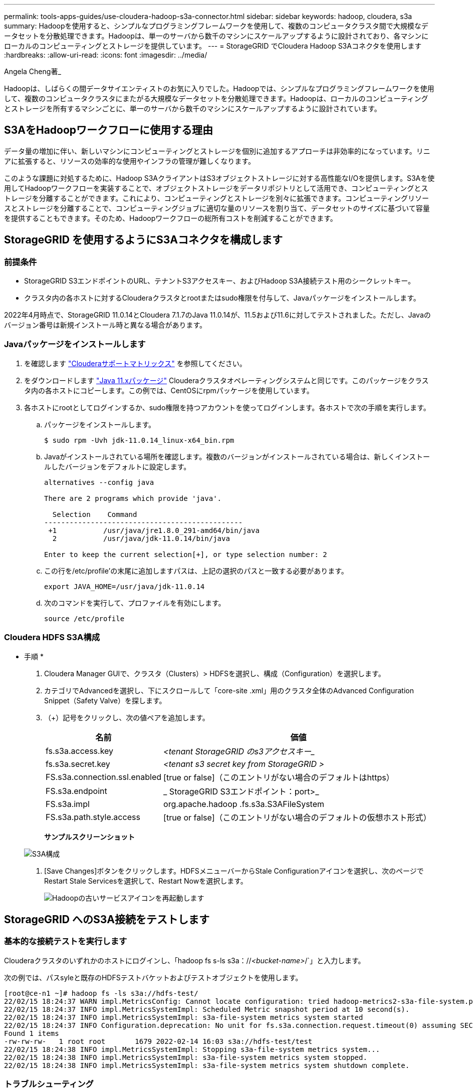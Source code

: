 ---
permalink: tools-apps-guides/use-cloudera-hadoop-s3a-connector.html 
sidebar: sidebar 
keywords: hadoop, cloudera, s3a 
summary: Hadoopを使用すると、シンプルなプログラミングフレームワークを使用して、複数のコンピュータクラスタ間で大規模なデータセットを分散処理できます。Hadoopは、単一のサーバから数千のマシンにスケールアップするように設計されており、各マシンにローカルのコンピューティングとストレージを提供しています。 
---
= StorageGRID でCloudera Hadoop S3Aコネクタを使用します
:hardbreaks:
:allow-uri-read: 
:icons: font
:imagesdir: ../media/


[role="lead"]
Angela Cheng著_

Hadoopは、しばらくの間データサイエンティストのお気に入りでした。Hadoopでは、シンプルなプログラミングフレームワークを使用して、複数のコンピュータクラスタにまたがる大規模なデータセットを分散処理できます。Hadoopは、ローカルのコンピューティングとストレージを所有するマシンごとに、単一のサーバから数千のマシンにスケールアップするように設計されています。



== S3AをHadoopワークフローに使用する理由

データ量の増加に伴い、新しいマシンにコンピューティングとストレージを個別に追加するアプローチは非効率的になっています。リニアに拡張すると、リソースの効率的な使用やインフラの管理が難しくなります。

このような課題に対処するために、Hadoop S3AクライアントはS3オブジェクトストレージに対する高性能なI/Oを提供します。S3Aを使用してHadoopワークフローを実装することで、オブジェクトストレージをデータリポジトリとして活用でき、コンピューティングとストレージを分離することができます。これにより、コンピューティングとストレージを別々に拡張できます。コンピューティングリソースとストレージを分離することで、コンピューティングジョブに適切な量のリソースを割り当て、データセットのサイズに基づいて容量を提供することもできます。そのため、Hadoopワークフローの総所有コストを削減することができます。



== StorageGRID を使用するようにS3Aコネクタを構成します



=== 前提条件

* StorageGRID S3エンドポイントのURL、テナントS3アクセスキー、およびHadoop S3A接続テスト用のシークレットキー。
* クラスタ内の各ホストに対するClouderaクラスタとrootまたはsudo権限を付与して、Javaパッケージをインストールします。


2022年4月時点で、StorageGRID 11.0.14とCloudera 7.1.7のJava 11.0.14が、11.5および11.6に対してテストされました。ただし、Javaのバージョン番号は新規インストール時と異なる場合があります。



=== Javaパッケージをインストールします

. を確認します https://docs.cloudera.com/cdp-private-cloud-upgrade/latest/release-guide/topics/cdpdc-java-requirements.html["Clouderaサポートマトリックス"^] を参照してください。
. をダウンロードします https://www.oracle.com/java/technologies/downloads/["Java 11.xパッケージ"^] Clouderaクラスタオペレーティングシステムと同じです。このパッケージをクラスタ内の各ホストにコピーします。この例では、CentOSにrpmパッケージを使用しています。
. 各ホストにrootとしてログインするか、sudo権限を持つアカウントを使ってログインします。各ホストで次の手順を実行します。
+
.. パッケージをインストールします。
+
[listing]
----
$ sudo rpm -Uvh jdk-11.0.14_linux-x64_bin.rpm
----
.. Javaがインストールされている場所を確認します。複数のバージョンがインストールされている場合は、新しくインストールしたバージョンをデフォルトに設定します。
+
[listing, subs="specialcharacters,quotes"]
----
alternatives --config java

There are 2 programs which provide 'java'.

  Selection    Command
-----------------------------------------------
 +1           /usr/java/jre1.8.0_291-amd64/bin/java
  2           /usr/java/jdk-11.0.14/bin/java

Enter to keep the current selection[+], or type selection number: 2
----
.. この行を/etc/profile'の末尾に追加しますパスは、上記の選択のパスと一致する必要があります。
+
[listing]
----
export JAVA_HOME=/usr/java/jdk-11.0.14
----
.. 次のコマンドを実行して、プロファイルを有効にします。
+
[listing]
----
source /etc/profile
----






=== Cloudera HDFS S3A構成

* 手順 *

. Cloudera Manager GUIで、クラスタ（Clusters）> HDFSを選択し、構成（Configuration）を選択します。
. カテゴリでAdvancedを選択し、下にスクロールして「core-site .xml」用のクラスタ全体のAdvanced Configuration Snippet（Safety Valve）を探します。
. （+）記号をクリックし、次の値ペアを追加します。
+
[cols="1a,4a"]
|===
| 名前 | 価値 


 a| 
fs.s3a.access.key
 a| 
_<tenant StorageGRID のs3アクセスキー__



 a| 
fs.s3a.secret.key
 a| 
_<tenant s3 secret key from StorageGRID >_



 a| 
FS.s3a.connection.ssl.enabled
 a| 
[true or false]（このエントリがない場合のデフォルトはhttps）



 a| 
FS.s3a.endpoint
 a| 
_ StorageGRID S3エンドポイント：port>_



 a| 
FS.s3a.impl
 a| 
org.apache.hadoop .fs.s3a.S3AFileSystem



 a| 
FS.s3a.path.style.access
 a| 
[true or false]（このエントリがない場合のデフォルトの仮想ホスト形式）

|===
+
*サンプルスクリーンショット*

+
image:hadoop-s3a/hadoop-s3a-configuration.png["S3A構成"]

. [Save Changes]ボタンをクリックします。HDFSメニューバーからStale Configurationアイコンを選択し、次のページでRestart Stale Servicesを選択して、Restart Nowを選択します。
+
image:hadoop-s3a/hadoop-restart-stale-service-icon.png["Hadoopの古いサービスアイコンを再起動します"]





== StorageGRID へのS3A接続をテストします



=== 基本的な接続テストを実行します

Clouderaクラスタのいずれかのホストにログインし、「hadoop fs s-ls s3a：//_<bucket-name>_/`」と入力します。

次の例では、パスsyleと既存のHDFSテストバケットおよびテストオブジェクトを使用します。

[listing]
----
[root@ce-n1 ~]# hadoop fs -ls s3a://hdfs-test/
22/02/15 18:24:37 WARN impl.MetricsConfig: Cannot locate configuration: tried hadoop-metrics2-s3a-file-system.properties,hadoop-metrics2.properties
22/02/15 18:24:37 INFO impl.MetricsSystemImpl: Scheduled Metric snapshot period at 10 second(s).
22/02/15 18:24:37 INFO impl.MetricsSystemImpl: s3a-file-system metrics system started
22/02/15 18:24:37 INFO Configuration.deprecation: No unit for fs.s3a.connection.request.timeout(0) assuming SECONDS
Found 1 items
-rw-rw-rw-   1 root root       1679 2022-02-14 16:03 s3a://hdfs-test/test
22/02/15 18:24:38 INFO impl.MetricsSystemImpl: Stopping s3a-file-system metrics system...
22/02/15 18:24:38 INFO impl.MetricsSystemImpl: s3a-file-system metrics system stopped.
22/02/15 18:24:38 INFO impl.MetricsSystemImpl: s3a-file-system metrics system shutdown complete.
----


=== トラブルシューティング



==== シナリオ 1

StorageGRID へのHTTPS接続を使用し、15分後に「handshake_failure」エラーを取得します。

*理由：StorageGRID への接続に古いTLS暗号スイートまたはサポートされていないTLS暗号スイートを使用しているJRE／JDKの旧バージョン。

*エラーメッセージの例*

[listing]
----
[root@ce-n1 ~]# hadoop fs -ls s3a://hdfs-test/
22/02/15 18:52:34 WARN impl.MetricsConfig: Cannot locate configuration: tried hadoop-metrics2-s3a-file-system.properties,hadoop-metrics2.properties
22/02/15 18:52:34 INFO impl.MetricsSystemImpl: Scheduled Metric snapshot period at 10 second(s).
22/02/15 18:52:34 INFO impl.MetricsSystemImpl: s3a-file-system metrics system started
22/02/15 18:52:35 INFO Configuration.deprecation: No unit for fs.s3a.connection.request.timeout(0) assuming SECONDS
22/02/15 19:04:51 INFO impl.MetricsSystemImpl: Stopping s3a-file-system metrics system...
22/02/15 19:04:51 INFO impl.MetricsSystemImpl: s3a-file-system metrics system stopped.
22/02/15 19:04:51 INFO impl.MetricsSystemImpl: s3a-file-system metrics system shutdown complete.
22/02/15 19:04:51 WARN fs.FileSystem: Failed to initialize fileystem s3a://hdfs-test/: org.apache.hadoop.fs.s3a.AWSClientIOException: doesBucketExistV2 on hdfs: com.amazonaws.SdkClientException: Unable to execute HTTP request: Received fatal alert: handshake_failure: Unable to execute HTTP request: Received fatal alert: handshake_failure
ls: doesBucketExistV2 on hdfs: com.amazonaws.SdkClientException: Unable to execute HTTP request: Received fatal alert: handshake_failure: Unable to execute HTTP request: Received fatal alert: handshake_failure
----
*解決策: JDK 11.x以降がインストールされていることを確認し'デフォルトのJavaライブラリに設定しますを参照してください <<Javaパッケージをインストールします>> 詳細については、を参照してください。



==== シナリオ2：

StorageGRID に接続できませんでした。エラーメッセージ「要求されたターゲットへの有効な証明書パスが見つかりませんでした」が表示されます。

*理由：* StorageGRID S3エンドポイントサーバ証明書がJavaプログラムで信頼されていません。

エラーメッセージの例：

[listing]
----
[root@hdp6 ~]# hadoop fs -ls s3a://hdfs-test/
22/03/11 20:58:12 WARN impl.MetricsConfig: Cannot locate configuration: tried hadoop-metrics2-s3a-file-system.properties,hadoop-metrics2.properties
22/03/11 20:58:13 INFO impl.MetricsSystemImpl: Scheduled Metric snapshot period at 10 second(s).
22/03/11 20:58:13 INFO impl.MetricsSystemImpl: s3a-file-system metrics system started
22/03/11 20:58:13 INFO Configuration.deprecation: No unit for fs.s3a.connection.request.timeout(0) assuming SECONDS
22/03/11 21:12:25 INFO impl.MetricsSystemImpl: Stopping s3a-file-system metrics system...
22/03/11 21:12:25 INFO impl.MetricsSystemImpl: s3a-file-system metrics system stopped.
22/03/11 21:12:25 INFO impl.MetricsSystemImpl: s3a-file-system metrics system shutdown complete.
22/03/11 21:12:25 WARN fs.FileSystem: Failed to initialize fileystem s3a://hdfs-test/: org.apache.hadoop.fs.s3a.AWSClientIOException: doesBucketExistV2 on hdfs: com.amazonaws.SdkClientException: Unable to execute HTTP request: PKIX path building failed: sun.security.provider.certpath.SunCertPathBuilderException: unable to find valid certification path to requested target: Unable to execute HTTP request: PKIX path building failed: sun.security.provider.certpath.SunCertPathBuilderException: unable to find valid certification path to requested target
----
*解決策：ネットアップは、既知のパブリック証明書署名機関が発行するサーバ証明書を使用して、認証がセキュアであることを確認することを推奨しています。または、Javaの信頼ストアにカスタムのCA証明書またはサーバ証明書を追加します。

StorageGRID カスタムCA証明書またはサーバ証明書をJava信頼ストアに追加するには、次の手順を実行します。

. 既存のデフォルトのJava cacertsファイルをバックアップします。
+
[listing]
----
cp -ap $JAVA_HOME/lib/security/cacerts $JAVA_HOME/lib/security/cacerts.orig
----
. StorageGRID S3エンドポイント証明書をJava信頼ストアにインポートします。
+
[listing, subs="specialcharacters,quotes"]
----
keytool -import -trustcacerts -keystore $JAVA_HOME/lib/security/cacerts -storepass changeit -noprompt -alias sg-lb -file _<StorageGRID CA or server cert in pem format>_
----




==== トラブルシューティングのヒント

. Hadoopログレベルを引き上げてデバッグします。
+
'export hadoop root_logger = hadoop .root.logger = debug、console'

. コマンドを実行し、ログメッセージをerror.logに送信します。
+
「hadoop fs s-ls s3a：//_<bucket-name>__ error.log



Angela Cheng著_
